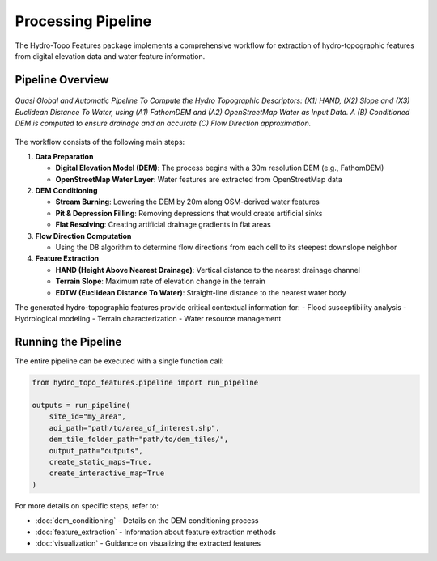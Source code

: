 Processing Pipeline
=================

The Hydro-Topo Features package implements a comprehensive workflow for extraction of hydro-topographic features from digital elevation data and water feature information.

Pipeline Overview
----------------

.. figure:: ../images/pipeline.png
   :alt: Hydro-Topo Features Processing Pipeline
   :align: center
   :width: 100%
   
   *Quasi Global and Automatic Pipeline To Compute the Hydro Topographic Descriptors: (X1) HAND, (X2) Slope and (X3) Euclidean Distance To Water, using (A1) FathomDEM and (A2) OpenStreetMap Water as Input Data. A (B) Conditioned DEM is computed to ensure drainage and an accurate (C) Flow Direction approximation.*

The workflow consists of the following main steps:

1. **Data Preparation**

   - **Digital Elevation Model (DEM)**: The process begins with a 30m resolution DEM (e.g., FathomDEM)
   - **OpenStreetMap Water Layer**: Water features are extracted from OpenStreetMap data

2. **DEM Conditioning**

   - **Stream Burning**: Lowering the DEM by 20m along OSM-derived water features
   - **Pit & Depression Filling**: Removing depressions that would create artificial sinks
   - **Flat Resolving**: Creating artificial drainage gradients in flat areas

3. **Flow Direction Computation**

   - Using the D8 algorithm to determine flow directions from each cell to its steepest downslope neighbor

4. **Feature Extraction**

   - **HAND (Height Above Nearest Drainage)**: Vertical distance to the nearest drainage channel
   - **Terrain Slope**: Maximum rate of elevation change in the terrain
   - **EDTW (Euclidean Distance To Water)**: Straight-line distance to the nearest water body

The generated hydro-topographic features provide critical contextual information for:
- Flood susceptibility analysis
- Hydrological modeling
- Terrain characterization 
- Water resource management

Running the Pipeline
-------------------

The entire pipeline can be executed with a single function call:

.. code-block:: python

   from hydro_topo_features.pipeline import run_pipeline
   
   outputs = run_pipeline(
       site_id="my_area",
       aoi_path="path/to/area_of_interest.shp",
       dem_tile_folder_path="path/to/dem_tiles/",
       output_path="outputs",
       create_static_maps=True,
       create_interactive_map=True
   )

For more details on specific steps, refer to:

- :doc:`dem_conditioning` - Details on the DEM conditioning process
- :doc:`feature_extraction` - Information about feature extraction methods
- :doc:`visualization` - Guidance on visualizing the extracted features 